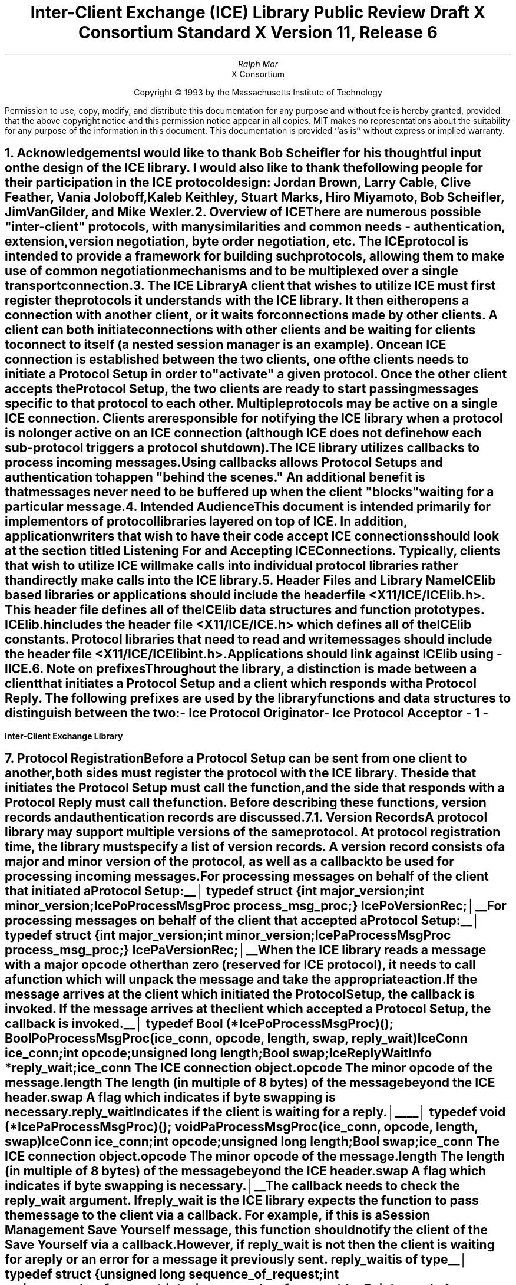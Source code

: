 .\" macro: start marker
.de sM
.ne 4
.sp 1
\\h'-0.3i'\\L'-1v'\\v'3p'\\l'1v'\\v'1v-3p'
.sp -1
..
.\" macro: end marker
.de eM
.sp -1
\\h'-0.3i'\\L'-1v'\\v'1v+4p'\\l'1v'\\v'-4p'
.sp 1
..
.EH ''''
.OH ''''
.EF ''''
.OF ''''
.ad b
.sp 10
.TL
\s+2\fBInter-Client Exchange (ICE) Library\fP\s-2
.sp
Public Review Draft
.sp
X Consortium Standard
.sp
X Version 11, Release 6
.AU
Ralph Mor
.AI
X Consortium
.LP
.DS C
Copyright \(co 1993 by the Massachusetts Institute of Technology
.LP
.sp 5
Permission to use, copy, modify, and distribute this documentation for any
purpose and without fee is hereby granted, provided that the above copyright
notice and this permission notice appear in all copies.  MIT makes no
representations about the suitability for any purpose of the information in
this document.  This documentation is provided ``as is'' without express or
implied warranty.
.DE
.bp
.bp 1
.EH '\fBInter-Client Exchange Library\fP'''
.OH '''\fBInter-Client Exchange Library\fP'
.EF ''- % -''
.OF ''- % -''
.NH 1
Acknowledgements
.XS
\*(SN Acknowledgements
.XE
.LP
I would like to thank Bob Scheifler for his thoughtful input on the design
of the ICE library.  I would also like to thank the following people for their
participation in the ICE protocol design: Jordan Brown, Larry Cable,
Clive Feather, Vania Joloboff, Kaleb Keithley, Stuart Marks, Hiro Miyamoto,
Bob Scheifler, Jim VanGilder, and Mike Wexler.
.LP
.NH 1
Overview of ICE
.XS
\*(SN Overview of ICE
.XE
.LP
There are numerous possible "inter-client" protocols, with many similarities
and common needs - authentication, extension, version negotiation, byte
order negotiation, etc.  The ICE protocol is intended to provide a framework
for building such protocols, allowing them to make use of common negotiation
mechanisms and to be multiplexed over a single transport connection.
.LP
.NH 1
The ICE Library
.XS
\*(SN The ICE Library
.XE
.LP
A client that wishes to utilize ICE must first register the protocols it
understands with the ICE library.  It then either opens a connection with
another client, or it waits for connections made by other clients.  A client
can both initiate connections with other clients and be
waiting for clients to connect to itself (a nested session manager is an
example).  Once an ICE connection is established between the two clients, one
of the clients needs to initiate a \fIProtocol Setup\fP\^ in order to
"activate" a given protocol.  Once the other client accepts the
\fIProtocol Setup\fP\^, the
two clients are ready to start passing messages specific to that protocol to
each other.  Multiple protocols may be active on a single ICE connection.
Clients are responsible for notifying the ICE library when a protocol is no
longer active on an ICE connection (although ICE does not define how each
sub-protocol triggers a protocol shutdown).
.LP
The ICE library utilizes callbacks to process incoming messages.  Using
callbacks allows \fIProtocol Setups\fP\^ and authentication to happen
"behind the scenes."  An additional benefit is that messages never need
to be buffered up when the client "blocks" waiting for a particular message.
.LP
.NH 1
Intended Audience
.XS
\*(SN Intended Audience
.XE
.LP
This document is intended primarily for implementors of protocol libraries
layered on top of ICE.  In addition, application writers that wish to have
their code accept ICE connections should look at the section titled
\fIListening For and Accepting ICE Connections\fP\^.
Typically, clients that wish to utilize ICE will make calls into individual
protocol libraries rather than directly make calls into the ICE library.
.LP
.NH 1
Header Files and Library Name
.XS
\*(SN Header Files and Library Name
.XE
.LP
ICElib based libraries or applications should include the header
file \fI<X11/ICE/ICElib.h>\fP\^.  This header file defines all of the
ICElib data structures and function prototypes.  \fIICElib.h\fP\^ includes the
header file \fI<X11/ICE/ICE.h>\fP\^ which defines all of the ICElib constants.
Protocol libraries that need to read and write messages should include
the header file \fI<X11/ICE/ICElibint.h>\fP\^.
.LP
Applications should link against ICElib using \fI-lICE\fP\^.
.LP
.NH 1
Note on prefixes
.XS
\*(SN Note on prefixes
.XE
.LP
Throughout the library, a distinction is made between a client that
initiates a \fIProtocol Setup\fP\^ and a client which responds with a
\fIProtocol Reply\fP\^.  The following prefixes are used by the library
functions and data structures to distinguish between the two:
.LP
.PN IcePo
- \fIIce Protocol Originator\fP\^
.LP
.PN IcePa
- \fIIce Protocol Acceptor\fP\^
.LP
.bp
.NH 1
Protocol Registration
.XS
\*(SN Protocol Registration
.XE
.LP
Before a \fIProtocol Setup\fP\^ can be sent from one client to another,
both sides must register the protocol with the ICE library.  The side
that initiates the \fIProtocol Setup\fP\^ must call the
.PN IceRegisterForProtocolSetup
function, and the side that responds with a \fIProtocol Reply\fP\^
must call the
.PN IceRegisterForProtocolReply
function.  Before describing these functions, \fIversion records\fP\^ and
\fIauthentication records\fP\^ are discussed.
.LP
.NH 2
Version Records
.XS
\*(SN Version Records
.XE
.LP
A protocol library may support multiple versions of the same protocol.
At protocol registration time, the library must specify a list of version
records.  A version record consists of a major and minor version of the
protocol, as well as a callback to be used for processing incoming messages.
.LP
.sp 0.5
For processing messages on behalf of the client that initiated a
\fIProtocol Setup\fP\^:
.LP
.sM
typedef struct {
.br
	int major_version;
.br
	int minor_version;
.br
	IcePoProcessMsgProc process_msg_proc;
.br
} IcePoVersionRec;
.LP
.eM
.sp 0.5
For processing messages on behalf of the client that accepted a
\fIProtocol Setup\fP\^:
.LP
.sM
typedef struct {
.br
	int major_version;
.br
	int minor_version;
.br
	IcePaProcessMsgProc process_msg_proc;
.br
} IcePaVersionRec;
.LP
.eM
.sp 0.5
When the ICE library reads a message with a major opcode other than
zero (reserved for ICE protocol), it needs to call a function which will
unpack the message and take the appropriate action.
.LP
If the message arrives at the client which initiated the \fIProtocol Setup\fP\^,
the
.PN IcePoProcessMsgProc
callback is invoked.  If the message arrives at the client which accepted
a \fIProtocol Setup\fP\^, the
.PN IcePaProcessMsgProc
callback is invoked.
.LP
.sp 0.5
.sM
typedef Bool (*IcePoProcessMsgProc)();
.FD 0
Bool PoProcessMsgProc\^(\^\fIice_conn\fP, \fIopcode\fP\^, \fIlength\fP\^, \fIswap\fP\^, \fIreply_wait\fP\^)
.br
    IceConn \fIice_conn\fP\^;
.br
    int \fIopcode\fP\^;
.br
    unsigned long \fIlength\fP\^;
.br
    Bool \fIswap\fP\^;
.br
    IceReplyWaitInfo *\fIreply_wait\fP\^;
.FN
.IP \fIice_conn\fP 1i
The ICE connection object.
.IP \fIopcode\fP 1i
The minor opcode of the message.
.IP \fIlength\fP 1i
The length (in multiple of 8 bytes) of the message beyond the ICE header.
.IP \fIswap\fP 1i
A flag which indicates if byte swapping is necessary.
.IP \fIreply_wait\fP 1i
Indicates if the client is waiting for a reply.
.LP
.eM
.sM
typedef void (*IcePaProcessMsgProc)();
.FD 0
void PaProcessMsgProc\^(\^\fIice_conn\fP, \fIopcode\fP\^, \fIlength\fP\^, \fIswap\fP\^)
.br
    IceConn \fIice_conn\fP\^;
.br
    int \fIopcode\fP\^;
.br
    unsigned long \fIlength\fP\^;
.br
    Bool \fIswap\fP\^;
.FN
.IP \fIice_conn\fP 1i
The ICE connection object.
.IP \fIopcode\fP 1i
The minor opcode of the message.
.IP \fIlength\fP 1i
The length (in multiple of 8 bytes) of the message beyond the ICE header.
.IP \fIswap\fP 1i
A flag which indicates if byte swapping is necessary.
.LP
.eM
The
.PN IcePoProcessMsgProc
callback needs to check the \fIreply_wait\fP\^ argument.
If \fIreply_wait\fP\^ is
.PN NULL ,
the ICE library expects the function to
pass the message to the client via a callback.  For example, if
this is a Session Management \fISave Yourself\fP\^ message, this function
should notify the client of the \fISave Yourself\fP\^ via a callback.
.LP
However, if \fIreply_wait\fP\^ is not
.PN NULL ,
then the client is waiting for
a reply or an error for a message it previously sent.  \fIreply_wait\fP\^
is of type
.PN IceReplyWaitInfo .
.LP
.sM
typedef struct {
.br
	unsigned long sequence_of_request;
.br
	int major_opcode_of_request;
.br
	int minor_opcode_of_request;
.br
	IcePointer reply;
.br
} IceReplyWaitInfo;
.LP
.eM
.PN IceReplyWaitInfo
contains the major/minor opcodes and sequence # of
the message for which a reply is being waited for.  It also contains
a pointer to the reply message to be filled in (the protocol library
should cast this
.PN IcePointer
to the appropriate reply type).  In most
cases, the reply will have some fixed-size part, and the sender
function will have provided a pointer to a structure (e.g.) to hold
this fixed-size data.  If there is variable-length data, it would be
expected that the reply function will have to allocate additional
memory and store pointer(s) to that memory in the fixed-size
structure.  If the entire data is variable length (e.g., a single
variable-length string), then the sender function would probably
just pass a pointer to fixed-size space to hold a pointer, and the
reply function would allocate the storage and store the pointer.
It is the responsibility of the client receiving the reply to
free up any memory allocated on it's behalf.
.LP
The return value of
.PN IcePoProcessMsgProc
is a boolean set to
.PN True
if a reply or error has been returned (as opposed to a callback
having been invoked).  Note that an error should only be returned
if it corresponds to the reply being waited for.  Otherwise, the
.PN IcePoProcessMsgProc
should either handle the error internally, or invoke an error handler
for it's library.
.LP
.sp 0.5       
The
.PN IcePaProcessMsgProc
callback, on the other hand, should always pass
the message to the client via a callback.  For example, if this is a Session
Management \fIInteract Request\fP\^ message, this function should notify the
client of the \fIInteract Request\fP\^ via a callback.
.LP
The reason the
.PN IcePaProcessMsgProc
callback does not have a \fIreply_wait\fP\^ like
.PN IcePoProcessMsgProc
does, is because a process that is acting as
a "server" should never block for a reply (infinite blocking can
occur if the connecting client does not act properly).
.LP
Note that when reading messages, byte swapping may be necessary.  As a
convenience, the length field in the ICE header will be swapped by ICElib
if necessary.
.bp
The following macros should be used to read messages.  They will be discussed
in greater detail later in this document.
.LP
    IceReadSimpleMessage ()
.br
    IceReadCompleteMessage ()
.sp 0.5
    IceReadMessageHeader ()
.br
    IceReadData ()
.br
    IceReadData16 ()
.br
    IceReadData32 ()
.LP
.NH 2
Authentication Records
.XS
\*(SN Authentication Records
.XE
.LP
Protocol libraries may support multiple authentication methods for their
protocol.  For each authentication method, the library must specify the
name of the authentication method, as well as an authentication callback.
.LP
For authentication on behalf of the client that initiated a
\fIProtocol Setup\fP\^:
.LP
.sM
typedef struct {
.br
	char *auth_name;
.br
	IcePoAuthProc auth_proc;
.brn
} IcePoAuthRec;
.LP
.eM
.sp 0.5
For authentication on behalf of the client that accepted a
\fIProtocol Setup\fP\^:
.LP
.sM
typedef struct {
.br
	char *auth_name;
.br
	IcePaAuthProc auth_proc;
.br
} IcePaAuthRec;
.LP
.eM
.sp 0.5
.PN IcePoAuthProc
is the callback invoked for the client that initiated
the \fIProtocol Setup\fP\^ and needs to respond to an
\fIAuthentication Required\fP\^ or
\fIAuthentication Next Phase\fP\^ message from the other client.
.LP
.sM
typedef IcePoAuthStatus (*IcePoAuthProc)();
.FD 0
IcePoAuthStatus PoAuthProc\^(\^\fIauth_state_ptr\fP, \fIclean_up\fP\^, \fIswap\fP\^,
.br
                    \fIauth_datalen\fP\^, \fIauth_data\fP\^, \fIreply_datalen_ret\fP\^, \fIreply_data_ret\fP\^, \fIerror_string_ret\fP\^)
.br
     IcePointer *\fIauth_state_ptr\fP\^;
.br
     Bool \fIclean_up\fP\^;
.br
     Bool \fIswap\fP\^;
.br
     int \fIauth_datalen\fP\^;
.br
     IcePointer \fIauth_data\fP\^;
.br
     int *\fIreply_datalen_ret\fP\^;
.br
     IcePointer *\fIreply_data_ret\fP\^;
.br
     char **\fIerror_string_ret\fP\^;
.FN
.IP \fIauth_state_ptr\fP 1.1i
A pointer to state maintained by the
authentication procedure.  The first time this
function is invoked, *\fIauth_state_ptr\fP\^ is
.PN NULL ,
and the function should initialize it's state and set
this pointer.
.IP \fIclean_up\fP 1.1i
If
.PN True ,
authentication is over, and the function
should clean up any state it was maintaining.  The
last 6 arguments should be ignored.
.IP \fIswap\fP 1.1i
If
.PN True ,
the \fIauth_data\fP\^ may have to be byte swapped
(depending on it's contents).
.IP \fIauth_datalen\fP 1.1i
The length (in bytes) of the authenticator data.
.IP \fIauth_data\fP 1.1i
The data from the authenticator.  This pointer may
point to a volatile block of memory.  So, if you need
to keep the data beyond this function call, be sure
to make a copy of it.
.IP \fIreply_datalen_ret\fP 1.1i
The length (in bytes) of the reply data returned.
.IP \fIreply_data_ret\fP 1.1i
The reply data returned.  ICElib will be
responsible for freeing this data.
.IP \fIerror_string_ret\fP 1.1i
If the authentication procedure encounters an error during
authentication, it should allocate and return
an error string.  ICElib will be
responsible for freeing this string.
.LP
.eM
The
.PN IcePoAuthProc
should return one of four values:
.TS
lw(2i) lw(5i).
T{
.PN IcePoAuthHaveReply
T}	T{
A reply is available
T}
.sp 4p
T{
.PN IcePoAuthRejected
T}	T{
Authentication rejected
T}
.sp 4p
T{
.PN IcePoAuthFailed
T}	T{
Authentication failed
T}
.sp 4p
T{
.PN IcePoAuthDoneCleanup
T}	T{
Done cleaning up
T}
.TE
.LP
.sp 0.5
.PN IcePaAuthProc
is the callback invoked for the client that received a
\fIProtocol Setup\fP\^ and needs to initiate an
\fIAuthentication Required\fP\^ message or respond to an
\fIAuthentication Reply\fP\^.
.LP
.sM
typedef IcePaAuthStatus (*IcePaAuthProc) ();
.FD 0
IcePaAuthStatus PaAuthProc\^(\^\fIauth_state_ptr\fP, \fIswap\fP\^,
.br
                    \fIreply_datalen\fP\^, \fIreply_data\fP\^, \fIauth_datalen_ret\fP\^, \fIauth_data_ret\fP\^, \fIerror_string_ret\fP\^)
.br
    IcePointer *\fIauth_state_ptr\fP\^;
.br
    Bool \fIswap\fP\^;
.br
    int \fIreply_datalen\fP\^;
.br
    IcePointer \fIreply_data\fP\^;
.br
    int *\fIauth_datalen_ret\fP\^;
.br
    IcePointer *\fIauth_data_ret\fP\^;
.br
    char **\fIerror_string_ret\fP\^;
.FN
.IP \fIauth_state_ptr\fP 1.1i
A pointer to state maintained by the
authentication procedure.  The first time this
function is invoked, *\fIauth_state_ptr\fP\^ is
.PN NULL ,
and the function should initialize it's state and set
this pointer.  When authentication
is accepted or rejected, the function should clean up
the state it was maintaining.
.IP \fIswap\fP 1.1i
If
.PN True ,
the \fIreply_data\fP\^ may have to be byte swapped
(depending on it's contents).
.IP \fIreply_datalen\fP 1.1i
The length (in bytes) of the authenticatee data.
.IP \fIreply_data\fP 1.1i
The data from the authenticatee.  This pointer may
point to a volatile block of memory.  So, if you need
to keep the data beyond this function call, be sure
to make a copy of it.
.IP \fIauth_datalen_ret\fP 1.1i
The length of the authentication data returned.
.IP \fIauth_data_ret\fP 1.1i
The authentication data returned.  ICElib will be
responsible for freeing this data.
.IP \fIerror_string_ret\fP 1.1i
If authentication is rejected or fails, an error
string is returned.  ICElib will be
responsible for freeing this string.
.LP
.eM
The
.PN IcePaAuthProc
should return one of four values:
.TS
lw(2i) lw(5i).
T{
.PN IcePaAuthContinue
T}	T{
Continue authentication
T}
.sp 4p
T{
.PN IcePaAuthAccepted
T}	T{
Authentication accepted
T}
.sp 4p
T{
.PN IcePaAuthRejected
T}	T{
Authentication rejected
T}
.sp 4p
T{
.PN IcePaAuthFailed
T}	T{
Authentication failed
T}
.TE
.LP
.NH 3
Protocol Registration Functions
.XS
\*(SN Protocol Registration Functions
.XE
.LP
Before a client is ready to do a \fIProtocol Setup\fP\^ on a given protocol,
it must call
.PN IceRegisterForProtocolSetup
to reserve a major opcode and to provide information about the protocol.
.LP
.sM
.FD 0
int IceRegisterForProtocolSetup\^(\^\fIprotocol_name\fP, \fIvendor\fP\^, \fIrelease\fP\^,
.br
                    \fIversion_count\fP\^, \fIversion_recs\fP\^, \fIauth_count\fP\^, \fIauth_recs\fP\^, \fIio_error_proc\fP\^)
.br
     char *\fIprotocol_name\fP\^;
.br
     char *\fIvendor\fP\^;
.br
     char *\fIrelease\fP\^;
.br
     int \fIversion_count\fP\^;
.br
     IcePoVersionRec *\fIversion_recs\fP\^;
.br
     int \fIauth_count\fP\^;
.br
     IcePoAuthRec *\fIauth_recs\fP\^;
.br
     IceIOErrorProc \fIio_error_proc\fP\^;
.FN
.IP \fIprotocol_name\fP 1i
A string specifying the name of the protocol to register.
.IP \fIvendor\fP 1i
A string specifying the vendor implementing the protocol library.
.IP \fIrelease\fP 1i
A string specifying the release of the protocol library.
.IP \fIversion_count\fP 1i
The number of different versions of the protocol supported.
.IP \fIversion_recs\fP 1i
Information about each version of the protocol supported (prioritized in
decreasing order of preference).  See the previous section titled
\fIVersion Records\fP\^.
.IP \fIauth_count\fP 1i
The number of authentication methods supported.
.IP \fIauth_recs\fP 1i
Information about each authentication method (prioritized in decreasing
order of preference).  See the previous section titled
\fIAuthentication Records\fP\^.
.IP \fIio_error_proc\fP 1i
Error handler to invoke if the ICE connection unexpectedly breaks.  Pass
.PN NULL
if not interested in being notified.
See the section titled \fIError Handling\fP\^ for more details.
.LP
.eM
.PN IceRegisterForProtocolSetup
returns the major opcode reserved, or -1 if an error occurred.
.LP
.sp
Before a client is ready to receive a \fIProtocol Setup\fP\^ for a given
protocol, it must call
.PN IceRegisterForProtocolReply
to reserve a major opcode and to provide information about the protocol.
.LP
.sM
.FD 0
int IceRegisterForProtocolReply\^(\^\fIprotocol_name\fP, \fIvendor\fP\^, \fIrelease\fP\^,
.br
                    \fIversion_count\fP\^, \fIversion_recs\fP\^, \fIprotocol_setup_notify_proc\fP\^, \fIauth_count\fP\^, \fIauth_recs\fP\^, \fIio_error_proc\fP\^)
.br
     char *\fIprotocol_name\fP\^;
.br
     char *\fIvendor\fP\^;
.br
     char *\fIrelease\fP\^;
.br
     int \fIversion_count\fP\^;
.br
     IcePaVersionRec *\fIversion_recs\fP\^;
.br
     IceProtocolSetupNotifyProc \fIprotocol_setup_notify_proc\fP\^;
.br
     int \fIauth_count\fP\^;
.br
     IcePaAuthRec *\fIauth_recs\fP\^;
.br
     IceIOErrorProc \fIio_error_proc\fP\^;
.FN
.IP \fIprotocol_name\fP 1i
A string specifying the name of the protocol to register.
.IP \fIvendor\fP 1i
A string specifying the vendor of the application using the protocol library.
For example, the vendor of a session manager.
.IP \fIrelease\fP 1i
A string specifying the release of the application using
the protocol library.  For example, the release of a
session manager.
.IP \fIversion_count\fP 1i
The number of different versions of the protocol supported.
.IP \fIversion_recs\fP 1i
Information about each version of the protocol supported (prioritized in
decreasing order of preference).  See the previous section titled
\fIVersion Records\fP\^.
.IP \fIprotocol_setup_notify_proc\fP 1i
A callback to be invoked when the client on the other side of
the ICE connection has successfully completed a \fIProtocol Setup\fP\^.
.IP \fIauth_count\fP 1i
The number of authentication methods supported.
.IP \fIauth_recs\fP 1i
Information about each authentication method (prioritized in decreasing
order of preference).  See the previous section titled
\fIAuthentication Records\fP\^.
.IP \fIio_error_proc\fP 1i
Error handler to invoke if the ICE connection unexpectedly breaks.  Pass
.PN NULL
if not interested in being notified.
See the section titled \fIError Handling\fP\^ for more details.
.LP
.eM
.PN IceRegisterForProtocolReply
returns the major opcode reserved, or -1 if an error occurred.
.LP
Since \fIProtocol Setups\fP\^ and authentication happen "behind the scenes,"
the protocol library needs some way of being notified when the
\fIProtocol Setup\fP\^ has successfully completed.  The
.PN IceProtocolSetupNotifyProc
callback serves this purpose.
.LP
.sM
typedef void (*IceProtocolSetupNotifyProc) ();
.FD 0
void ProtocolSetupNotifyProc\^(\^\fIice_conn\fP, \fImajor_version\fP\^, \fIminor_version\fP\^, \fIvendor\fP\^, \fIrelease\fP\^)
.br
     IceConn \fIice_conn\fP\^;
.br
     int \fImajor_version\fP\^;
.br
     int \fIminor_version\fP\^;
.br
     char *\fIvendor\fP\^;
.br
     char *\fIrelease\fP\^;
.FN
.IP \fIice_conn\fP 1i
The ICE connection object.
.IP \fImajor_version\fP 1i
The major version of the protocol.
.IP \fIminor_version\fP 1i
The minor version of the protocol.
.IP \fIvendor\fP 1i
The vendor of the library that sent the \fIProtocol Setup\fP\^.
.IP \fIrelease\fP 1i
The release of the library that sent the \fIProtocol Setup\fP\^.
.LP
.eM
The \fIvendor\fP\^ and \fIrelease\fP\^ strings should be freed with free()
when they are no longer needed.
.LP
.NH 1
ICE Connections
.XS
\*(SN ICE Connections
.XE
.LP
In order for two clients to establish an ICE connection, one client has
to be "waiting" for connections, and the other client has to initiate the
connection.  Most clients will initiate connections, so we discuss that first.
.LP
.NH 2
Opening an ICE Connection
.XS
\*(SN Opening an ICE Connection
.XE
.LP
In order to open an ICE connection with another client (that is waiting
for connections), call the
.PN IceOpenConnection
function.
.LP
.sM
.FD 0
IceConn IceOpenConnection\^(\^\fInetwork_ids_list\fP, \fIerror_length\fP\^, \fIerror_string_ret\fP\^)
.br
     char *\fInetwork_ids_list\fP\^;
.br
     int  \fIerror_length\fP\^;
.br
     char *\fIerror_string_ret\fP\^;
.FN
.IP \fInetwork_ids_list\fP 1i
Specifies the network ID(s) of the other client.
.IP \fIerror_length\fP 1i
Length of the \fIerror_string_ret\fP\^ argument passed in.
.IP \fIerror_string_ret\fP 1i
Returns a null terminated error message, if any.  \fIerror_string_ret\fP
points to user supplied memory.  No more than \fIerror_length\fP\^ bytes
are used.
.LP
.eM
.PN IceOpenConnection
returns an opaque ICE connection object if it succeeds,
.PN NULL
otherwise.
.LP
\fInetwork_ids_list\fP\^ contains a list of network IDs separated by commas.
An attempt will be made to use the first network ID.  If that fails,
an attempt will be made using the second network ID, and so on.
Each network ID has the form...
.br
.TS
lw(0.25i) lw(2.5i) lw(1i).
	tcp/<hostname>:<portnumber>	or
	decnet/<hostname>::<objname>	or
	local/<hostname>:<path>	
.TE
.LP
Most protocol libraries will have some sort of "open" function which should
internally make a call into
.PN IceOpenConnection .
If the ICE library detects that an ICE connection has already been opened
with the other client, a second connection is not made - the previously
allocated connection object is returned.
.LP
Any authentication requirements are handled internally by the ICE library.
.LP
After
.PN IceOpenConnection
is called, the client is ready to send a
\fIProtocol Setup\fP\^ (provided that
.PN IceRegisterForProtocolSetup
was called), or receive a \fIProtocol Setup\fP\^ (provided that
.PN IceRegisterForProtocolReply
was called).
.LP
.NH 2
Listening For and Accepting ICE Connections
.XS
\*(SN Listening For and Accepting ICE Connections
.XE
.LP
Clients wishing to accept ICE connections must first call
.PN IceListenForConnections
so they can listen for connections. A list of file descriptors and associated 
network IDs are returned.  The client does select() on these file descriptors
to detect new connections.
.LP
.sM
.FD 0
Status IceListenForConnections\^(\^\fIcount_ret\fP, \fIdescrips_ret\fP\^, \fInetwork_ids_ret\fP\^, \fIerror_length\fP\^, \fIerror_string_ret\fP\^)
.br
     int  *\fIcount_ret\fP\^;
.br
     int  **\fIdescrips_ret\fP\^;
.br
     char **\fInetwork_ids_ret\fP\^;
.br
     int  \fIerror_length\fP\^;
.br
     char *\fIerror_string_ret\fP\^;
.FN
.IP \fIcount_ret\fP 1i
The number of file descriptors returned.
.IP \fIdescrips_ret\fP 1i
Returns a list of file descriptors.
.IP \fInetwork_ids_ret\fP 1i
Returns a list of network IDs corresponding to the list of file descriptors.
.IP \fIerror_length\fP 1i
The length of the \fIerror_string_ret\fP\^ argument passed in.
.IP \fIerror_string_ret\fP 1i
Returns a null terminated error message, if any.  \fIerror_string_ret\fP
points to user supplied memory.  No more than \fIerror_length\fP\^ bytes
are used.
.LP
.eM
\fInetwork_ids_ret\fP\^ returns a list of network IDs separated by commas.
Each network ID has the form...
.br
.TS
lw(0.25i) lw(2.5i) lw(1i).
	tcp/<hostname>:<portnumber>	or
	decnet/<hostname>::<objname>	or
	local/<hostname>:<path>	
.TE
.LP
\fIdescrips_ret\fP\^ and \fInetwork_ids_ret\fP\^ should be freed with free() when no longer needed.
.LP
.sp 0.5
After a connection attempt is detected via select() on a file
descriptor returned by
.PN IceListenForConnections ,
.PN IceAcceptConnection
should be called.  This returns a new opaque ICE connection object.
.LP
.sM
.FD 0
IceConn IceAcceptConnection\^(\^\fIfd\fP\^)
.br
    int \fIfd\fP\^;
.FN
.IP \fIfd\fP 1i
The file descriptor on which a new connection was detected.
.LP
.eM
Since the library can not block and wait for the connection to
become valid (infinite blocking can occur if the connecting client
does not act properly), the following steps must be taken before
the ICE connection is used to send and receive messages...
.LP
.sp 0.5
.vs 10
.nf
	new_ice_conn = IceAcceptConnection (listen_fd);
	status = IceConnectPending;
	time_start = time_now;

	do
	{
		select() on {new_ice_conn, all open connections}

		for (each ice_conn in the list of open connections)
		{
			if (data ready on ice_conn)
				IceProcessMessage (ice_conn, NULL);
		}

		if (data ready on new_ice_conn)
		{
			/*
			 * IceProcessMessage is called until the connection
			 * is non-pending.  Doing so handles the connection
			 * setup request and any authentication requirements.
			 */

			IceProcessMessage (new_ice_conn, NULL);
			status = IceConnectionStatus (new_ice_conn);
		}
		else
		{
			if (time_now - time_start > MAX_WAIT_TIME)
				status = IceConnectRejected;
		}
	}
	while (status == IceConnectPending);

	if (status == IceConnectAccepted)
	{
		Add new_ice_conn to the list of open connections
	}
	else if (status == IceConnectRejected)
	{
		blah;
	}
.fi
.vs
.LP
.sp 0.5
After
.PN IceAcceptConnection
is called and the connection has been
validated, the client is ready to receive a \fIProtocol Setup\fP\^ (provided
that
.PN IceRegisterForProtocolReply
was called), or send a \fIProtocol Setup\fP\^
(provided that
.PN IceRegisterForProtocolSetup
was called).
.bp
.NH 2
Closing ICE Connections
.XS
\*(SN Closing ICE Connections
.XE
.LP
To close an ICE connection created with
.PN IceOpenConnection
or
.PN IceAcceptConnection ,
call the
.PN IceCloseConnection
function.
.LP
.sM
.FD 0
Status IceCloseConnection\^(\^\fIice_conn\fP\^)
.br
    IceConn \fIice_conn\fP\^;
.FN
.IP \fIice_conn\fP 1i
The ICE connection to close.
.LP
.eM
In order to physically close an ICE connection, the following conditions
must be met:
.LP
.IP -
The \fIopen reference count\fP\^ must have reached zero on this ICE connection.
When
.PN IceOpenConnection
is called, it tries to use a previously opened
ICE connection.  If it is able to use an existing connection, it increments
the \fIopen reference count\fP\^ on the connection by one.  So in order to
close an ICE connection, each call to
.PN IceOpenConnection
must be matched with a call to
.PN IceCloseConnection .
The connection can be physically closed only
on the last call to
.PN IceCloseConnection .
Note that connections created with
.PN IceAcceptConnection
are never shared, and the \fIopen reference count\fP\^ for
such connections is never greater than one.
.LP
.IP -
The \fIactive protocol count\fP\^ must have reached zero.  Each time a
\fIProtocol Setup\fP\^ succeeds on the connection
the \fIactive protocol count\fP\^
is incremented by one.  When the client no longer expects to use the
protocol on the connection, the
.PN IceProtocolShutdown
function should be called, which decrements the \fIactive protocol count\fP\^
by one (see the \fIProtocol Shutdown\fP section of this document).
.LP
.PN IceCloseConnection
can return a bad status only under one condition.
If the \fIopen reference count\fP\^ has reached zero, but the
\fIactive protocol count\fP\^ has not reached zero, the client
neglected to shut down all active protocols before closing the connection.
The connection will not be closed.
.LP
.sp 0.5
When it is known that the client on the other side of the ICE connection
has terminated the connection without initiating shutdown negotiation, the
.PN IceSetShutdownNegotiation
function should be called to turn off shutdown negotiation.  This will prevent
.PN IceCloseConnection
from writing to a broken connection.
.LP
.sM
.FD 0
void IceSetShutdownNegotiation\^(\^\fIice_conn\fP, \fInegotiate\fP\^)
.br
    IceConn \fIice_conn\fP\^;
.br
    Bool \fInegotiate\fP\^;
.FN
.IP \fIice_conn\fP 1i
A valid ICE connection object.
.IP \fInegotiate\fP 1i
If
.PN False ,
shutdown negotiating will be turned off.
.LP
.eM
In order to check the shutdown negotiation status of an ICE connection,
call the
.PN IceCheckShutdownNegotiation
function.
.LP
.sM
.FD 0
Bool IceCheckShutdownNegotiation\^(\^\fIice_conn\fP\^)
.br
    IceConn \fIice_conn\fP\^;
.FN
.IP \fIice_conn\fP 1i
A valid ICE connection object.
.LP
.eM
.PN IceCheckShutdownNegotiation
returns
.PN True
if shutdown negotiation will take place on the connection,
.PN False
otherwise.  Negotiation is on by default for a connection.  It
can only be changed with the
.PN IceSetShutdownNegotiation
function.
.LP
.NH 2
Connection Watch Procedures
.XS
\*(SN Connection Watch Procedures
.XE
.LP
In order to add a watch procedure which will be called
each time ICElib opens a new connection via
.PN IceOpenConnection
or
.PN IceAcceptConnection ,
or closes a connection via
.PN IceCloseConnection ,
call the
.PN IceAddConnectionWatch
function.
.LP
.sM
.FD 0
Status IceAddConnectionWatch\^(\^\fIwatch_proc\fP, \fIclient_data\fP\^)
.br
    IceWatchProc \fIwatch_proc\fP\^;
.br
    IcePointer \fIclient_data\fP\^;
.FN
.IP \fIwatch_proc\fP 1i
The watch procedure to invoke when ICElib physically opens or
closes a connection.
.IP \fIclient_data\fP 1i
This pointer will be passed to the watch procedure.
.LP
.eM
Note that several calls to
.PN IceOpenConnection
might share the same ICE connection.  In such a case, the watch procedure
is only invoked when the connection is first created.  Similarly, since
connections might be shared, the watch procedure is called only if
.PN IceCloseConnection
physically closes the connection.
.LP
The watch procedures are very useful for Xt based applications which
need to call
.PN XtAppAddInput
when new connections are created, and
.PN XtRemoveInput
when connections are destroyed.  Since connections are
shared, knowing when to call these Xt functions would be difficult
without the watch procedures.

The watch procedure is of type
.PN IceWatchProc .
.LP
.sM
typedef void (*IceWatchProc)();
.LP
.FD 0
void WatchProc\^(\^\fIice_conn\fP, \fIclient_data\fP\^, \fIopening\fP\^, \fIwatch_data\fP\^)
.br
    IceConn \fIice_conn\fP\^;
.br
    IcePointer \fIclient_data\fP\^;
.br
    Bool \fIopening\fP\^;
.br
    IcePointer *\fIwatch_data\fP\^;
.FN
.IP \fIice_conn\fP\^ 1i
The opened or closed ICE connection.  Call
.PN IceConnectionNumber
to get the file descriptor associated with this connection.
.IP \fIclient_data\fP\^ 1i
Client data specified in the call to
.PN IceAddConnectionWatch .
.IP \fIopening\fP\^ 1i
If
.PN True ,
the connection is being opened.  If
.PN False ,
the connection is being closed.
.IP \fIwatch_data\fP\^ 1i
Can be used to save a pointer to client data.
.LP
.eM
If opening is
.PN True ,
the client should set the *\fIwatch_data\fP\^
pointer to any data it may need to save.  For example,
.PN XtAppAddInput
might be called, and the
.PN XtInputId 
needs to be saved.
.LP
If opening is
.PN False ,
the *\fIwatch_data\fP\^ pointer can be used.
For example, *\fIwatch_data\fP\^ might point to the
.PN XtInputId
which is needed to call
.PN XtRemoveInput .
.LP
.sp 0.5
To remove a watch procedure, call the
.PN IceRemoveConnectionWatch
function.
.LP
.sM
.FD 0
void IceRemoveConnectionWatch\^(\^\fIwatch_proc\fP, \fIclient_data\fP\^)
.br
    IceWatchProc \fIwatch_proc\fP\^;
.br
    IcePointer \fIclient_data\fP\^;
.LP
.FN
.IP \fIwatch_proc\fP 1i
The watch procedure that was passed to
.PN IceAddConnectionWatch .
.IP \fIclient_data\fP 1i
The \fIclient_data\fP\^ pointer that was passed to
.PN IceAddConnectionWatch .
.LP
.eM
.bp
.NH 1
Protocol Setup and Shutdown
.XS
\*(SN Protocol Setup and Shutdown
.XE
.LP
In order to activate a protocol on a given ICE connection, call the
.PN IceProtocolSetup
function.
.LP
.sM
.FD 0
IceProtocolSetupStatus IceProtocolSetup\^(\^\fIice_conn\fP, \fImy_opcode\fP\^, \fIauth_count\fP\^, \fIauth_indices\fP\^,
.br
                    \fImajor_version_ret\fP\^, \fIminor_version_ret\fP\^, \fIvendor_ret\fP\^, \fIrelease_ret\fP\^, \fIerror_length\fP\^, \fIerror_string_ret\fP\^)
.br
    IceConn \fIice_conn\fP\^;
.br
    int \fImy_opcode\fP\^;
.br
    int \fIauth_count\fP\^;
.br
    int *\fIauth_indices\fP\^;
.br
    int *\fImajor_version_ret\fP\^;
.br
    int *\fIminor_version_ret\fP\^;
.br
    char **\fIvendor_ret\fP\^;
.br
    char **\fIrelease_ret\fP\^;
.br
    int \fIerror_length\fP\^;
.br
    char *\fIerror_string_ret\fP\^;
.FN
.IP \fIice_conn\fP 1.1i
A valid ICE connection object.
.IP \fImy_opcode\fP 1.1i
The major opcode of the protocol to be set up.  This major opcode
was returned by
.PN IceRegisterForProtocolSetup .
.IP \fIauth_count\fP 1.1i
The number of elements in the \fIauth_indices\fP\^ array.
.IP \fIauth_indices\fP 1.1i
A list of indices into the authentication protocols specified
in
.PN IceRegisterForProtocolSetup .
The indices are zero based.
.IP \fImajor_version_ret\fP 1.1i
The major version of the protocol to be used is returned.
.IP \fIminor_version_ret\fP 1.1i
The minor version of the protocol to be used is returned.
.IP \fIvendor_ret\fP 1.1i
The vendor name of the protocol receiver is returned.  For example,
this might be the vendor name of a session manager.
.IP \fIrelease_ret\fP 1.1i  
The release of the protocol receiver is returned.  For example,
this might be the release of a session manager.
.IP \fIerror_length\fP 1.1i
Specifies the length of the \fIerror_string_ret\fP\^ argument passed in.
.IP \fIerror_string_ret\fP 1.1i
Returns a null terminated error message, if any.  \fIerror_string_ret\fP
points to user supplied memory.  No more than \fIerror_length\fP\^ bytes
are used.
.LP
.eM
When
.PN IceRegisterForProtocolSetup
was called, a list of all
authentication protocols supported were passed in.  At the time
.PN IceProtocolSetup
is called, it is possible that only a subset of
those protocols can be used for authentication.  So,
.PN IceProtocolSetup
takes a list of indices into the authentication protocols specified in
.PN IceRegisterForProtocolSetup .
.LP
As a special case, if \fIauth_count\fP\^ > 0 and \fIauth_indices\fP\^ is
.PN NULL ,
the first \fIauth_count\fP\^ authentication protocols specified in
.PN IceRegisterForProtocolSetup
will be used.
.LP
The \fIvendor_ret\fP\^ and \fIrelease_ret\fP\^ strings should be freed
with free() when no longer needed.
.LP
.sp 0.5
.PN IceProtocolSetup
returns one of three values:
.LP
.TS
lw(2i) lw(4i).
T{
.PN IceProtocolSetupSuccess :
T}	T{
\fImajor_version_ret\fP\^, \fIminor_version_ret\fP\^, \fIvendor_ret\fP\^, \fIrelease_ret\fP\^ are set.
T}
.sp 4p
T{
.PN IceProtocolSetupFailure :
T}	T{
Check \fIerror_string_ret\fP\^ for failure reason.  \fImajor_version_ret\fP\^, \fIminor_version_ret\fP\^, \fIvendor_ret\fP\^, \fIrelease_ret\fP\^ are NOT set.
T}
.sp 4p
T{
.PN IceProtocolAlreadyActive :
T}	T{
This protocol is already active on this connection.  \fImajor_version_ret\fP\^, \fIminor_version_ret\fP\^, \fIvendor_ret\fP\^, \fIrelease_ret\fP\^ are NOT set.
T}
.TE
.LP
.sp 0.5
In order to notify the ICE library when a given protocol
will no longer be used on an ICE connection, call the
.PN IceProtocolShutdown
function.
.LP
.sM
.FD 0
Status IceProtocolShutdown\^(\^\fIice_conn\fP, \fImajor_opcode\fP\^)
.br
    IceConn \fIice_conn\fP\^;
.br
    int \fImajor_opcode\fP\^;
.FN
.IP \fIice_conn\fP 1i
A valid ICE connection object.
.IP \fImajor_opcode\fP 1i
The major opcode of the protocol to shut down.
.LP
.eM
.PN IceProtocolShutdown
returns a bad status if
the major opcode was never registered OR the protocol of the
major opcode was never "activated" on the connection.  By "activated"
we mean that a \fIProtocol Setup\fP\^ succeeded on the connection.
Note that ICE does not define how each sub-protocol triggers a
protocol shutdown.
.LP
.NH 1
Processing Messages
.XS
\*(SN Processing Messages
.XE
.LP
When select() shows that there is data to read on an ICE connection
object,
.PN IceProcessMessage
should be called to process the message.
.LP
.sM
.FD 0
Bool IceProcessMessage\^(\^\fIice_conn\fP, \fIreply_wait\fP\^)
.br
    IceConn \fIice_conn\fP\^;
.br
    IceReplyWaitInfo *\fIreply_wait\fP\^;
.FN
.IP \fIice_conn\fP 1i
A valid ICE connection object.
.IP \fIreply_wait\fP 1i
Indicates if the client is waiting for a reply.
.LP
.eM
If the client is not waiting for a reply or error to a message it previously
sent, then \fIreply_wait\fP\^ should be set to
.PN NULL
and the message will be processed by invoking a callback.
If \fIreply_wait\fP\^ is not
.PN NULL ,
\fIreply_wait\fP\^ contains the major/minor opcodes and sequence #
of the message for which a reply is being waited for.  It also contains
a pointer to the reply message to be filled in (the protocol library
should cast this
.PN IcePointer
to the appropriate reply type).  In most
cases, the reply will have some fixed-size part, and the sender
function will have provided a pointer to a structure (e.g.) to hold
this fixed-size data.  If there is variable-length data, it would be
expected that the reply function will have to allocate additional
memory and store pointer(s) to that memory in the fixed-size
structure.  If the entire data is variable length (e.g., a single
variable-length string), then the sender function would probably
just pass a pointer to fixed-size space to hold a pointer, and the
reply function would allocate the storage and store the pointer.
It is the responsibility of the client receiving the reply to
free up any memory allocated on it's behalf.
.LP
.sp 0.5
.sM
typedef struct {
.br
	unsigned long sequence_of_request;
.br
	int major_opcode_of_request;
.br
	int minor_opcode_of_request;
.br
	IcePointer reply;
.br
} IceReplyWaitInfo;
.LP
.eM
.sp 0.5
The return value of
.PN IceProcessMessage
is a boolean set to
.PN True
if a reply or error has been returned (as opposed to a callback
having been invoked).
.bp
.NH 1
Ping
.XS
\*(SN Ping
.XE
.LP
To send a \fIPing\fP\^ message to the client on the other side of the
ICE connection, call the
.PN IcePing
function.
.LP
.sM
.FD 0
void IcePing\^(\^\fIice_conn\fP, \fIping_reply_proc\fP\^, \fIclient_data\fP\^)
.br
    IceConn \fIice_conn\fP\^;
.br
    IcePingReplyProc \fIping_reply_proc\fP\^;
.br
    IcePointer \fIclient_data\fP\^;
.FN
.IP \fIice_conn\fP 1i
A valid ICE connection object.
.IP \fIping_reply_proc\fP 1i
The callback to invoke when the \fIPing\fP\^ reply arrives.
.IP \fIclient_data\fP 1i
This pointer will be passed to the
.PN IcePingReplyProc
callback.
.LP
.eM
When
.PN IceProcessMessage
processes the Ping reply, it will invoke the
.PN IcePingReplyProc
callback.
.LP
.sM
typedef void (*IcePingReplyProc)();
.LP
.FD 0
void PingReplyProc\^(\^\fIice_conn\fP, \fIclient_data\fP\^)
.br
    IceConn \fIice_conn\fP\^;
.br
    IcePointer \fIclient_data\fP\^;
.FN
.IP \fIice_conn\fP 1i
The ICE connection object.
.IP \fIclient_data\fP 1i
The client data specified in the call to
.PN IcePing .
.LP
.eM
.NH 1
Informational Functions
.XS
\*(SN Informational Functions
.XE
.LP
.sM
.FD 0
IceConnectStatus IceConnectionStatus\^(\^\fIice_conn\fP\^)
.br
    IceConn \fIice_conn\fP\^;
.FN
.eM
Returns the status of an ICE connection created by
.PN IceAcceptConnection .
.LP
The possible return values are
.PN IceConnectPending ,
.PN IceConnectAccepted ,
or
.PN IceConnectRejected .
.LP
.sp 0.5
.sM
.FD 0
char *IceVendor\^(\^\fIice_conn\fP\^)
.br
    IceConn \fIice_conn\fP\^;
.FN
.eM
Returns the ICE library vendor on the other side of the connection.
The string should be freed with a call to free() when no longer needed.
.LP
.sp 0.5
.sM
.FD 0
char *IceRelease\^(\^\fIice_conn\fP\^)
.br
    IceConn \fIice_conn\fP\^;
.FN
.eM
Returns the release of the ICE library on the other side of the connection.
The string should be freed with a call to free() when no longer needed.
.LP
.sp 0.5
.sM
.FD 0
int IceProtocolVersion\^(\^\fIice_conn\fP\^)
.br
    IceConn \fIice_conn\fP\^;
.FN
.eM
Returns the major version of the ICE protocol on this connection.
.LP
.sp 0.5
.sM
.FD 0
int IceProtocolRevision\^(\^\fIice_conn\fP\^)
.br
    IceConn \fIice_conn\fP\^;
.FN
.eM
Returns the minor version of the ICE protocol on this connection.
.LP
.sp 0.5
.sM
.FD 0
int IceConnectionNumber\^(\^\fIice_conn\fP\^)
.br
    IceConn \fIice_conn\fP\^;
.FN
.eM
Returns the file descriptor of this ICE connection.
.LP
.sp 0.5
.sM
.FD 0
char *IceConnectionString\^(\^\fIice_conn\fP\^)
.br
    IceConn \fIice_conn\fP\^;
.FN
.eM
For ICE connections created with
.PN IceOpenConnection ,
this function returns the network ID of the client which
accepted this connection.  The string should be freed with a call to
free() when no longer needed.
.br
For ICE connections created with
.PN IceAcceptConnection ,
this function will return
.PN NULL .
.LP
.sp 0.5
.sM
.FD 0
unsigned long IceLastSequenceNumber\^(\^\fIice_conn\fP\^)
.br
    IceConn \fIice_conn\fP\^;
.FN
.eM
Returns the sequence number of the last message sent or received
on this ICE connection.
.LP
.NH 1
Macros For Sending ICE Messages
.XS
\*(SN Macros For Sending ICE Messages
.XE
.LP
.sM
.FD 0
IceGetHeader\^(\^\fIice_conn\fP, \fImajor_opcode\fP\^, \fIminor_opcode\fP\^, \fIheader_size\fP\^, \fImsg_type\fP\^, \fIpmsg\fP\^)
.FN
.IP \fIice_conn\fP 1i
A valid ICE connection object.
.IP \fImajor_opcode\fP 1i
The major opcode of the message.
.IP \fIminor_opcode\fP 1i
The minor opcode of the message.
.IP \fIheader_size\fP 1i
The size of the message header (in bytes).
.IP \fImsg_type\fP 1i
The actual C data type of the message header.
.IP \fIpmsg\fP 1i
The message header pointer.  After this macro is called, the
library can store data in the message header.
.LP
.eM
.PN IceGetHeader
is used to set up a message header on an ICE connection.
It sets the major and minor opcodes of the message, and initializes
the message's length to the length of the header.  If additional
variable length data follows, the message's length field should be
updated.
.LP
All messages must have the following ICE header:
.LP
	CARD8	major_opcode;
.br
	CARD8	minor_opcode;
.br
	CARD8	data[2];
.br
	CARD32	length B32;		/* in 8 byte units */
.LP
The 3rd and 4th bytes of the message can be used as needed.
The field names \fImajor_opcode\fP\^, \fIminor_opcode\fP\^, and
\fIlength\fP\^ must be used in the message header (
.PN IceGetHeader
depends on this naming convention).
.LP
.sp 0.5
.sM
.FD 0
IceGetHeaderExtra\^(\^\fIice_conn\fP, \fImajor_opcode\fP\^, \fIminor_opcode\fP\^, \fIheader_size\fP\^, \fIextra\fP\^, \fImsg_type\fP\^, \fIpmsg\fP\^, \fIpdata\fP\^)
.FN
.IP \fIice_conn\fP 1i
A valid ICE connection object.
.IP \fImajor_opcode\fP 1i
The major opcode of the message.
.IP \fIminor_opcode\fP 1i
The minor opcode of the message.
.IP \fIheader_size\fP 1i
The size of the message header (in bytes).
.IP \fIextra\fP 1i
The size of the extra data beyond the header (in multiple of 8 bytes).
.IP \fImsg_type\fP 1i
The actual C data type of the message header.
.IP \fIpmsg\fP 1i
The message header pointer.  After this macro is called, the
library can store data in the message header.
.IP \fIpdata\fP 1i
Returns a pointer to the ICE output buffer which points
immediately after the message header.  The variable length
data should be stored here.  If there was not enough room
in the ICE output buffer, \fIpdata\fP\^ is set to
.PN NULL .
.LP
.eM
.PN IceGetHeaderExtra
is used to generate a message with a fixed (and relatively small) amount
of variable length data.  The complete message must fit in the ICE output
buffer.
.LP
The
.PN IceGetOutBufSize (
\fIice_conn\fP\^) macro can be used to get the size of the ICE output buffer.
.LP
.sp 0.5
.sM
.FD 0
IceSimpleMessage\^(\^\fIice_conn\fP, \fImajor_opcode\fP\^, \fIminor_opcode\fP\^)
.FN
.br
.IP \fIice_conn\fP 1i
A valid ICE connection object.
.IP \fImajor_opcode\fP 1i
The major opcode of the message.
.IP \fIminor_opcode\fP 1i
The minor opcode of the message.
.LP
.eM
.PN IceSimpleMessage
is used to generate a message which is identical
in size to the ICE header message, and has no additional data.
.LP
.sp 0.5
.sM
.FD 0
IceErrorHeader\^(\^\fIice_conn\fP, \fIoffending_major_opcode\fP\^, \fIoffending_minor_opcode\fP\^, \fIoffending_sequence_num\fP\^,
.br
                    \fIseverity\fP\^, \fIerror_class\fP\^, \fIdata_length\fP\^)
.FN
.IP \fIice_conn\fP 1i
A valid ICE connection object.
.IP \fIoffending_major_opcode\fP 1i
The major opcode of the protocol in which an error was detected.
.IP \fIoffending_minor_opcode\fP 1i
The minor opcode of the protocol in which an error was detected.
.IP \fIoffending_sequence_num\fP 1i
The sequence number of the message that caused the error.
.IP \fIseverity\fP 1i
.PN IceCanContinue ,
.PN IceFatalToProtocol ,
or
.PN IceFatalToConnection .
.IP \fIerror_class\fP 1i
The error class.  See below.
.IP \fIdata_length\fP 1i
Length of data (in multiple of 8 bytes) to be written after the header.
.LP
.eM
.PN IceErrorHeader
sets up an error message header.
.LP
Note that the two clients connected by ICE may be using different
major opcodes for a given protocol.  The \fImajor_opcode\fP\^ passed
to this macro is the major opcode of the protocol for the client
sending the error.
.LP
Generic errors which are common to all protocols have classes
in the range 0x8000..0xFFFF.  See the \fIICE Protocol Specification\fP\^
for more details.
.TS
lw(1i) lw(1i).
T{
.PN IceBadMinor
T}	T{
0x8000
T}
.sp 4p
T{
.PN IceBadState
T}	T{
0x8001
T}
.sp 4p
T{
.PN IceBadLength
T}	T{
0x8002
T}
.sp 4p
T{
.PN IceBadValue
T}	T{
0x8003
T}
.TE
.LP
Per-protocol errors have classes in the range 0x0000-0x7fff.
.LP
.sp 0.5
.sM
.FD 0
IceWriteData\^(\^\fIice_conn\fP, \fIbytes\fP\^, \fI(char *) data\fP\^)
IceWriteData16\^(\^\fIice_conn\fP, \fIbytes\fP\^, \fI(short *) data\fP\^)
IceWriteData32\^(\^\fIice_conn\fP, \fIbytes\fP\^, \fI(long *) data\fP\^)
.FN
.IP \fIice_conn\fP 1i
A valid ICE connection object.
.IP \fIbytes\fP 1i
The number of bytes to write.
.IP \fIdata\fP 1i
The data to write.
.LP
.eM
These macros write data to the ICE connection.  If the data fits
into the ICE output buffer, it is copied there.  Otherwise, the
ICE output buffer is flushed and the data is directly sent.
.LP
The macros are used in conjunction with
.PN IceGetHeader
and
.PN IceErrorHeader .
.LP
If
.PN IceWriteData16
is used, the data is a list of 16 bit quantities.
.br
If
.PN IceWriteData32
is used, the data is a list of 32 bit quantities.
.LP
Note: There is no implicit padding.  It is assumed that the caller
will insure proper alignment by using
.PN IceWritePad
if necessary (see below).
.LP
.sp 0.5
.sM
.FD 0
IceSendData\^(\^\fIice_conn\fP, \fIbytes\fP\^, \fI(char *) data\fP\^)
IceSendData16\^(\^\fIice_conn\fP, \fIbytes\fP\^, \fI(short *) data\fP\^)
IceSendData32\^(\^\fIice_conn\fP, \fIbytes\fP\^, \fI(long *) data\fP\^)
.FN
.IP \fIice_conn\fP 1i
A valid ICE connection object.
.IP \fIbytes\fP 1i
The number of bytes to send.
.IP \fIdata\fP 1i
The data to send.
.LP
.eM
.PN IceSendData
bypasses copying the data to the ICE output buffer
and sends the data directly.  If necessary, the ICE output buffer
is first flushed.
.LP
If
.PN IceSendData16
is used, the data is a list of 16 bit quantities.
.br
If
.PN IceSendData32
is used, the data is a list of 32 bit quantities.
.LP
.sp 0.5
.sM
.FD 0
IceWritePad\^(\^\fIice_conn\fP, \fIbytes\fP\^)
.FN
.IP \fIice_conn\fP 1i
A valid ICE connection object.
.IP \fIbytes\fP 1i
The number of pad bytes.
.LP
.eM
.PN IceWritePad
can be used to force 32 or 64 bit alignment.
A maximum of 7 pad bytes can be specified.
.bp
.sM
.FD 0
IceFlush\^(\^\fIice_conn\fP\^)
.FN
.IP \fIice_conn\fP 1i
A valid ICE connection object.
.LP
.eM
.PN IceFlush
flushes all of the data stored in the ICE output buffer.
.LP
.NH 1
Macros For Reading ICE Messages
.XS
\*(SN Macros For Reading ICE Messages
.XE
.LP
.sM
.FD 0
IceReadSimpleMessage\^(\^\fIice_conn\fP, \fImsg_type\fP\^, \fIpmsg\fP\^)
.FN
.IP \fIice_conn\fP 1i
A valid ICE connection object.
.IP \fImsg_type\fP 1i
The actual C data type of the message header.
.IP \fIpmsg\fP 1i
This pointer is set to the message header.
.LP
.eM
.PN IceReadSimpleMessage
reads into the ICE input buffer a message which is identical
in size to the ICE header message (there is no additional data
after the 8 byte ICE header).
.LP
.sp 0.5
For a message with variable length data, there are two ways of reading
the message.  One method involves reading the complete message in one
pass using
.PN IceReadCompleteMessage .
The second method involves reading the message header, then reading
the variable length data in chunks (see
.PN IceReadMessageHeader
and
.PN IceReadData ).
.LP
.sM
.FD 0
IceReadCompleteMessage\^(\^\fIice_conn\fP, \fIheader_size\fP\^, \fImsg_type\fP\^, \fIpmsg\fP\^, \fIpdata\fP\^)
.FN
.IP \fIice_conn\fP 1i
A valid ICE connection object.
.IP \fIheader_size\fP 1i
The size of the message header (in bytes).
.IP \fImsg_type\fP 1i
The actual C data type of the message header.
.IP \fIpmsg\fP 1i
This pointer is set to the message header.
.IP \fIpdata\fP 1i
This pointer is set to the variable length data of the message.
.LP
.eM
The ICE library maintains an input buffer used to read messages.  If space
permits,
.PN IceReadCompleteMessage
will read the complete message into the
ICE input buffer.  Otherwise, a buffer will be allocated to hold the
variable length data.  After the call, the \fIpdata\fP\^ argument should
be checked against
.PN NULL
to make sure that there was sufficient memory to allocate the buffer.
.LP
.sp 0.5
After calling
.PN IceReadCompleteMessage
and processing the message,
.PN IceDisposeCompleteMessage
should be called.
.LP
.sM
.FD 0
IceDisposeCompleteMessage\^(\^\fIice_conn\fP, \fIpdata\fP\^)
.FN
.IP \fIice_conn\fP 1i
A valid ICE connection object.
.IP \fIpdata\fP 1i
The pointer to the variable length data returned in
.PN IceReadCompleteMessage .
.LP
.eM
If a buffer had to be allocated to hold the variable length data (because
it didn't fit in the ICE input buffer), it is freed here by ICElib.
.LP
.sp 0.5
.sM
.FD 0
IceReadMessageHeader\^(\^\fIice_conn\fP, \fIheader_size\fP\^, \fImsg_type\fP\^, \fIpmsg\fP\^)
.FN
.IP \fIice_conn\fP 1i
A valid ICE connection object.
.IP \fIheader_size\fP 1i
The size of the message header (in bytes).
.IP \fImsg_type\fP 1i
The actual C data type of the message header.
.IP \fIpmsg\fP 1i
This pointer is set to the message header.
.LP
.eM
.PN IceReadMessageHeader
reads just the message header into the ICE input buffer.  The rest
of the data should be read with the
.PN IceReadData
family of macros.  This method of reading a message should be used when the
variable length data must be read in chunks.
.LP
.sp 0.5
.sM
.FD 0
IceReadData\^(\^\fIice_conn\fP, \fIbytes\fP\^, \fI(char *) pdata\fP\^)
IceReadData16\^(\^\fIice_conn\fP, \fIbytes\fP\^ \fI(short *) pdata\fP\^)
IceReadData32\^(\^\fIice_conn\fP, \fIbytes\fP\^, \fI(long *) pdata\fP\^)
.FN
.IP \fIice_conn\fP 1i
A valid ICE connection object.
.IP \fIbytes\fP 1i
The number of bytes to read.
.IP \fIpdata\fP 1i
The data is read into this user supplied buffer.
.LP
.eM
These macros read data directly into a user supplied buffer.
.LP
.PN IceReadData16
should be used to read the data as 16 bit quantities.
.br
.PN IceReadData32
should be used to read the data as 32 bit quantities.
.LP
.sp 0.5
.sM
.FD 0
IceReadPad\^(\^\fIice_conn\fP, \fIbytes\fP\^)
.FN
.IP \fIice_conn\fP 1i
A valid ICE connection object.
.IP \fIbytes\fP 1i
The number of pad bytes.
.LP
.eM
.PN IceReadPad
can be used to force 32 or 64 bit alignment.
A maximum of 7 pad bytes can be specified.
.LP
.NH 1
Error Handling
.XS
\*(SN Error Handling
.XE
.LP
There are two default error handlers in ICElib: 
one to handle typically fatal conditions (for example, 
a connection dying because a machine crashed) 
and one to handle ICE-specific protocol errors.
These error handlers can be changed to user-supplied routines if you
prefer your own error handling and can be changed as often as you like.
The action of the default handlers is to print an explanatory
message and exit.
.LP
.sp 0.5
To set the ICE error handler, use
.PN IceSetErrorHandler .
.LP
.sM
.FD 0
IceErrorHandler IceSetErrorHandler\^(\^\fIhandler\fP\^)
.br
    IceErrorHandler \fIhandler\fP\^;
.FN
.IP \fIhandler\fP 1i
The ICE error handler.  Pass
.PN NULL
to restore the default handler.
.LP
.eM
.PN IceSetErrorHandler
returns the previous error handler.
.LP
The ICE error handler is invoked when an unexpected ICE protocol
error is encountered.  Note that errors in other protocol domains
should be handled by their respective libraries (these libraries
should have their own error handlers).
.LP
An ICE error handler has the type of
.PN IceErrorHandler :
.LP
.sp 0.5
.sM
typedef void (*IceErrorHandler)();
.FD 0
void ErrorHandler\^(\^\fIice_conn\fP, \fIswap\fP\^, \fIoffending_minor_opcode\fP\^, \fIoffending_sequence_num\fP\^, \fIerror_class\fP\^, \fIseverity\fP\^, \fIvalues\fP\^)
.br
    IceConn \fIice_conn\fP\^;
.br
    Bool \fIswap\fP\^;
.br
    int \fIoffending_minor_opcode\fP\^;
.br
    unsigned long \fIoffending_sequence_num\fP\^;
.br
    int \fIerror_class\fP\^;
.br
    int \fIseverity\fP\^;
.br
    IcePointer \fIvalues\fP\^;
.FN
.IP \fIice_conn\fP 1i
The ICE connection object.
.IP \fIswap\fP 1i
A flag which indicates if the \fIvalues\fP\^ need byte swapping.
.IP \fIoffending_minor_opcode\fP 1i
The ICE minor opcode of the offending message.
.IP \fIoffending_sequence_num\fP 1i
The sequence number of the offending message.
.IP \fIerror_class\fP 1i
The error class of the offending message.
.IP \fIseverity\fP 1i
.PN IceCanContinue ,
.PN IceFatalToProtocol ,
or
.PN IceFatalToConnection .
.IP \fIvalues\fP 1i
Any additional error values specific to the minor opcode and class.
.LP
.eM
The following error classes are defined at the ICE level.  Refer to the
\fIICE Protocol Specification\fP\^ for more details.
.LP
.PN IceBadMinor ,
.PN IceBadState ,
.PN IceBadLength ,
.PN IceBadValue ,
.PN IceBadMajor ,
.PN IceNoAuth ,
.PN IceNoVersion ,
.PN IceAuthRejected ,
.PN IceAuthFailed ,
.PN IceProtocolDuplicate ,
.PN IceMajorOpcodeDuplicate ,
or
.PN IceUnknownProtocol .
.LP
.sp 0.5
To handle fatal I/O errors, use
.PN IceSetIOErrorHandler .
.LP
.sM
.FD 0
IceIOErrorHandler IceSetIOErrorHandler\^(\^\fIhandler\fP\^)
.br
    IceIOErrorHandler \fIhandler\fP\^;
.FN
.IP \fIhandler\fP 1i
The I/O error handler.  Pass
.PN NULL
to restore the default handler.
.LP
.eM
.PN IceSetIOErrorHandler
returns the previous IO error handler.
.LP
An ICE I/O error handler has the type of
.PN IceIOErrorHandler :
.LP
.sM
typedef void (*IceIOErrorHandler)();
.LP
.FD 0
void IOErrorHandler\^(\^\fIice_conn\fP\^)
.br
    IceConn \fIice_conn\fP\^;
.FN
.IP \fIice_conn\fP 1i
The ICE connection object.
.LP
.eM
The IO error handler should never return.  It should either do an
exit() or a long jump (using setjmp() and longjmp() calls).
Results are unpredicatable otherwise.  
.LP
.sp 0.5
Before the application I/O error handler is invoked, protocol libraries
that were interested in being notified of I/O errors will have their
.PN IceIOErrorProc
handlers invoked.  This handler is set up in the protocol registration
functions (see
.PN IceRegisterForProtocolSetup
and 
.PN IceRegisterForProtocolReply ),
and could be used to clean up
state specific to the protocol.
.LP
.sM
typedef void (*IceIOErrorProc)();
.LP
.FD 0
void IOErrorProc\^(\^\fIice_conn\fP\^)
.br
    IceConn \fIice_conn\fP\^;
.FN
.IP \fIice_conn\fP 1i
The ICE connection object.
.LP
.eM
Note that every
.PN IceIOErrorProc
callback must return.  This is required
because each active protocol must be notified of the broken connection,
and the application IO error handler must be invoked afterwards.
.LP
.NH 1
Utility Functions
.XS
\*(SN Utility Functions
.XE
.LP
To allocate scratch space for the client, use
.PN IceAllocScratch .
The client should \fInot\fP\^ free this memory!
Only one scratch area is provided per ICE connection, so be careful
using this function.
.LP
.sM
.FD 0
char *IceAllocScratch\^(\^\fIice_conn\fP, \fIsize\fP\^)
.br
    IceConn \fIice_conn\fP\^;
.br
    unsigned long \fIsize\fP\^;
.FN
.IP \fIice_conn\fP 1i
A valid ICE connection object.
.IP \fIsize\fP 1i
The number of bytes required.
.LP
.eM
.EH ''''
.OH ''''
.EF ''''
.OF ''''
.bp
.TC
